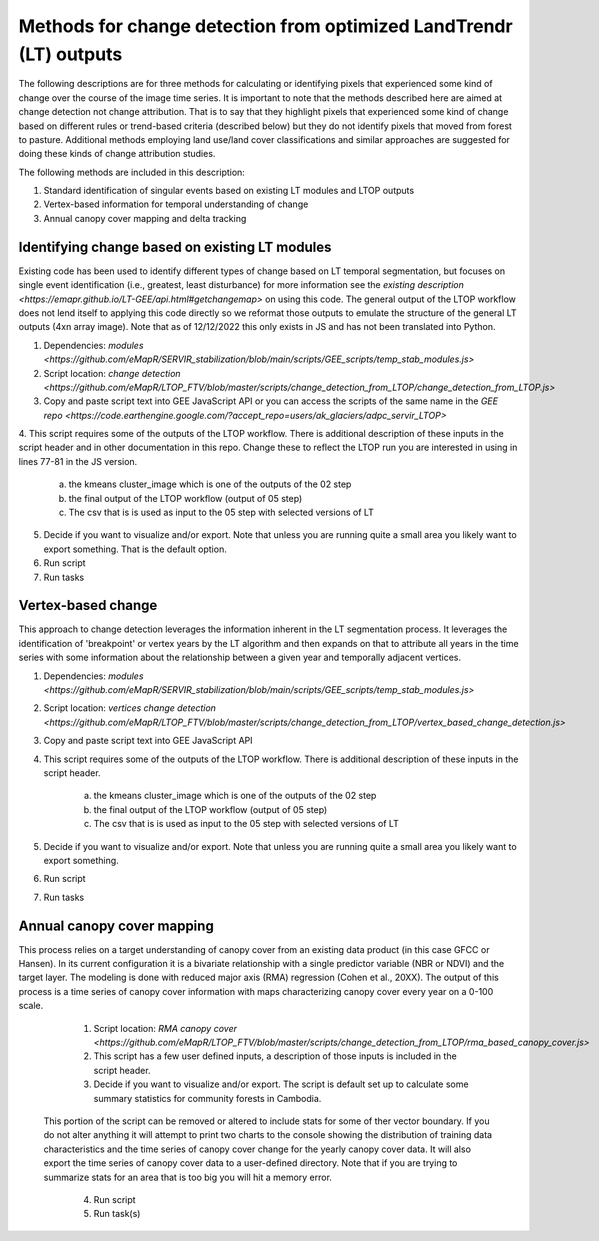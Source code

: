 Methods for change detection from optimized LandTrendr (LT) outputs        
===================================================================
The following descriptions are for three methods for calculating or identifying pixels that experienced some kind of change over the course of the image time series. It is important 
to note that the methods described here are aimed at change detection not change attribution. That is to say that they highlight pixels that experienced some kind of change based on 
different rules or trend-based criteria (described below) but they do not identify pixels that moved from forest to pasture. Additional methods employing land use/land cover 
classifications and similar approaches are suggested for doing these kinds of change attribution studies. 

The following methods are included in this description:      

1. Standard identification of singular events based on existing LT modules and LTOP outputs      
2. Vertex-based information for temporal understanding of change     
3. Annual canopy cover mapping and delta tracking     

Identifying change based on existing LT modules
-----------------------------------------------

Existing code has been used to identify different types of change based on LT temporal segmentation, but focuses on single event identification (i.e., greatest, least disturbance) 
for more information see the `existing description <https://emapr.github.io/LT-GEE/api.html#getchangemap>` on using this code. The general output of the LTOP workflow does not lend 
itself to applying this code directly so we reformat those outputs to emulate the structure of the general LT outputs (4xn array image). Note that as of 12/12/2022 this only exists in 
JS and has not been translated into Python. 

1. Dependencies: `modules <https://github.com/eMapR/SERVIR_stabilization/blob/main/scripts/GEE_scripts/temp_stab_modules.js>`

2. Script location: `change detection <https://github.com/eMapR/LTOP_FTV/blob/master/scripts/change_detection_from_LTOP/change_detection_from_LTOP.js>`


3. Copy and paste script text into GEE JavaScript API or you can access the scripts of the same name in the `GEE repo <https://code.earthengine.google.com/?accept_repo=users/ak_glaciers/adpc_servir_LTOP>`

4. This script requires some of the outputs of the LTOP workflow. There is additional description of these inputs in the script header and in other documentation in this repo. Change these 
to reflect the LTOP run you are interested in using in lines 77-81 in the JS version. 


    a. the kmeans cluster_image which is one of the outputs of the 02 step
    b. the final output of the LTOP workflow (output of 05 step)
    c. The csv that is is used as input to the 05 step with selected versions of LT 


5. Decide if you want to visualize and/or export. Note that unless you are running quite a small area you likely want to export something. That is the default option.  

6. Run script 

7. Run tasks 


Vertex-based change
-------------------

This approach to change detection leverages the information inherent in the LT segmentation process. It leverages the identification of 'breakpoint' or vertex years by the LT algorithm and then expands on that to attribute all years in the time series with some information about the relationship between a given year and temporally adjacent vertices. 

1. Dependencies: `modules <https://github.com/eMapR/SERVIR_stabilization/blob/main/scripts/GEE_scripts/temp_stab_modules.js>`

2. Script location: `vertices change detection <https://github.com/eMapR/LTOP_FTV/blob/master/scripts/change_detection_from_LTOP/vertex_based_change_detection.js>`

3. Copy and paste script text into GEE JavaScript API 

4. This script requires some of the outputs of the LTOP workflow. There is additional description of these inputs in the script header.


    a. the kmeans cluster_image which is one of the outputs of the 02 step
    b. the final output of the LTOP workflow (output of 05 step)
    c. The csv that is is used as input to the 05 step with selected versions of LT 


5. Decide if you want to visualize and/or export. Note that unless you are running quite a small area you likely want to export something. 

6. Run script 

7. Run tasks  

Annual canopy cover mapping  
---------------------------

This process relies on a target understanding of canopy cover from an existing data product (in this case GFCC or Hansen). In its current configuration it is a bivariate 
relationship with a single predictor variable (NBR or NDVI) and the target layer. The modeling is done with reduced major axis (RMA) regression (Cohen et al., 20XX). 
The output of this process is a time series of canopy cover information with maps characterizing canopy cover every year on a 0-100 scale. 

	1. Script location: `RMA canopy cover <https://github.com/eMapR/LTOP_FTV/blob/master/scripts/change_detection_from_LTOP/rma_based_canopy_cover.js>`

	2. This script has a few user defined inputs, a description of those inputs is included in the script header. 

	3. Decide if you want to visualize and/or export. The script is default set up to calculate some summary statistics for community forests in Cambodia. 
    This portion of the script can be removed or altered to include stats for some of ther vector boundary. If you do not alter anything it will attempt to print two 
    charts to the console showing the distribution of training data characteristics and the time series of canopy cover change for the yearly canopy cover data. It will also 
    export the time series of canopy cover data to a user-defined directory. Note that if you are trying to summarize stats for an area that is too big you will hit a memory error. 

	4. Run script

	5. Run task(s)




